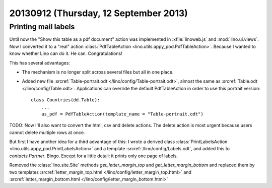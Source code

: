 ======================================
20130912 (Thursday, 12 September 2013)
======================================

Printing mail labels
--------------------

Until now the "Show this table as a pdf document" action was implemented
in :xfile:`linoweb.js` and :mod:`lino.ui.views`.
Now I converted it to a "real" action
:class:`PdfTableAction <lino.utils.appy_pod.PdfTableAction>`.
Because I wanted to know whether Lino can do it.
He can. Congratulations!

This has several advantages:

- The mechanism is no longer split
  across several files but all in one place.

- Added new file 
  :srcref:`Table-portrait.odt </lino/config/Table-portrait.odt>`,
  almost the same as 
  :srcref:`Table.odt </lino/config/Table.odt>`.
  Applications can override the default PdfTableAction
  in order to use this portrait version::

    class Countries(dd.Table):
        ...
        as_pdf = PdfTableAction(template_name = "Table-portrait.odt")
  

TODO: Now I'll also want to convert the html, csv and delete actions.
The delete action is most urgent because users cannot delete multiple 
rows at once.

But first I have another idea for a third advantage of this:
I wrote a derived class
:class:`PrintLabelsAction <lino.utils.appy_pod.PrintLabelsAction>`
and a template
:srcref:`/lino/config/Labels.odt`,
and added this to `contacts.Partner`.
Bingo.
Except for a little detail: it prints only one page of labels.

Removed the :class:`lino.site.Site` methods
`get_letter_margin_top`
and
`get_letter_margin_bottom`
and replaced them by two templates
:srcref:`letter_margin_top.html </lino/config/letter_margin_top.html>`
and
:srcref:`letter_margin_bottom.html </lino/config/letter_margin_bottom.html>`


